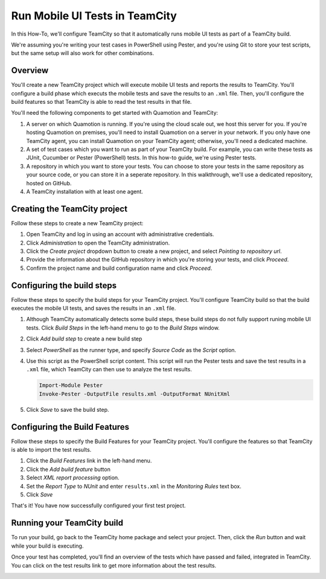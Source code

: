 Run Mobile UI Tests in TeamCity
===============================

In this How-To, we'll configure TeamCity so that it automatically runs mobile UI tests as part
of a TeamCity build.

We're assuming you're writing your test cases in PowerShell using Pester, and you're using Git
to store your test scripts, but the same setup will also work for other combinations.

Overview
--------

You'll create a new TeamCity project which will execute mobile UI tests and reports the results to
TeamCity. You'll configure a build phase which executs the mobile tests and save the results to an
``.xml`` file. Then, you'll configure the build features so that TeamCity is able to read the test
results in that file.

You'll need the following components to get started with Quamotion and TeamCity:

1. A server on which Quamotion is running. If you're using the cloud scale out, we host
   this server for you. If you're hosting Quamotion on premises, you'll need to install
   Quamotion on a server in your network. If you only have one TeamCity agent, you can
   install Quamotion on your TeamCity agent; otherwise, you'll need a dedicated machine.
2. A set of test cases which you want to run as part of your TeamCity build. For example,
   you can write these tests as JUnit, Cucumber or Pester (PowerShell) tests. In this
   how-to guide, we're using Pester tests.
3. A repository in which you want to store your tests.  You can choose to store your tests
   in the same repository as your source code, or you can store it in a seperate repository.
   In this walkthrough, we'll use a dedicated repository, hosted on GitHub.
4. A TeamCity installation with at least one agent.

.. image:: teamcity-drawing.png
  :width: 100%

Creating the TeamCity project
-----------------------------

Follow these steps to create a new TeamCity project:

1. Open TeamCity and log in using an account with administrative credentials.
2. Click `Administration` to open the TeamCity administration.
3. Click the `Create project` dropdown button to create a new project, and select `Pointing to repository url`.
4. Provide the information about the GitHub repository in which you're storing your tests, and click `Proceed`.
5. Confirm the project name and build configuration name and click `Proceed`.

Configuring the build steps
---------------------------

Follow these steps to specify the build steps for your TeamCity project. You'll configure TeamCity build so that
the build executes the mobile UI tests, and saves the results in an ``.xml`` file.

1. Although TeamCity automatically detects some build steps, these build steps do not fully support
   runing mobile UI tests. Click `Build Steps` in the left-hand menu to go to the `Build Steps` window.
2. Click `Add build step` to create a new build step
3. Select `PowerShell` as the runner type, and specify `Source Code` as the `Script` option.
4. Use this script as the PowerShell script content. This script will run the Pester tests and save the test results
   in a ``.xml`` file, which TeamCity can then use to analyze the test results.

   .. code-block:: powershell

      Import-Module Pester
      Invoke-Pester -OutputFile results.xml -OutputFormat NUnitXml

5. Click `Save` to save the build step.

Configuring the Build Features
------------------------------

Follow these steps to specify the Build Features for your TeamCity project. You'll configure the features so
that TeamCity is able to import the test results.

1. Click the `Build Features` link in the left-hand menu.
2. Click the `Add build feature` button
3. Select `XML report processing` option.
4. Set the `Report Type` to `NUnit` and enter ``results.xml`` in the `Monitoring Rules` text box.
5. Click `Save`

That's it! You have now successfully configured your first test project.

Running your TeamCity build
---------------------------

To run your build, go back to the TeamCity home package and select your project. Then, click the `Run` button and
wait while your build is executing.

Once your test has completed, you'll find an overview of the tests which have passed and failed, integrated in
TeamCity. You can click on the test results link to get more information about the test results.

.. image:: teamcity-summary.png
  :width: 100%

.. image:: teamcity-summary-details.png
  :width: 100%